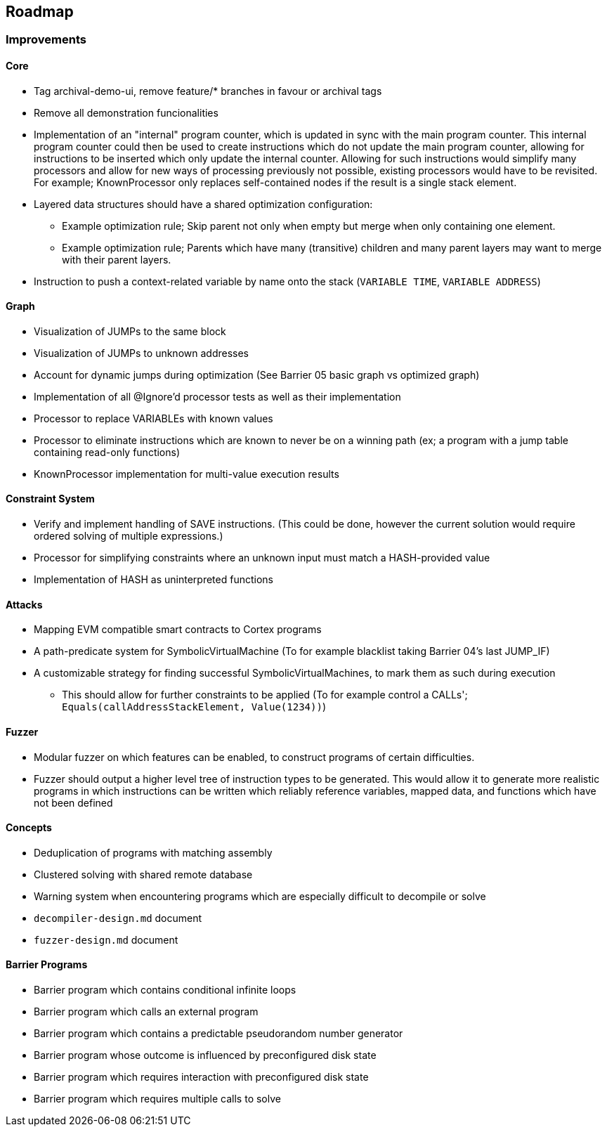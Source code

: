 == Roadmap

=== Improvements

==== Core

* Tag archival-demo-ui, remove feature/* branches in favour or archival tags
* Remove all demonstration funcionalities
* Implementation of an "internal" program counter, which is updated in sync with the main program counter. This internal program counter could
  then be used to create instructions which do not update the main program counter, allowing for instructions to be inserted which only update the internal counter.
  Allowing for such instructions would simplify many processors and allow for new ways of processing previously not possible, existing processors
  would have to be revisited. For example; KnownProcessor only replaces self-contained nodes if the result is a single stack element.
* Layered data structures should have a shared optimization configuration:
  - Example optimization rule; Skip parent not only when empty but merge when only containing one element.
  - Example optimization rule; Parents which have many (transitive) children and many parent layers may want to merge with their parent layers.
* Instruction to push a context-related variable by name onto the stack (`VARIABLE TIME`, `VARIABLE ADDRESS`)

==== Graph

* Visualization of JUMPs to the same block
* Visualization of JUMPs to unknown addresses
* Account for dynamic jumps during optimization (See Barrier 05 basic graph vs optimized graph)
* Implementation of all @Ignore'd processor tests as well as their implementation
* Processor to replace VARIABLEs with known values
* Processor to eliminate instructions which are known to never be on a winning path (ex; a program with a jump table containing read-only functions)
* KnownProcessor implementation for multi-value execution results

==== Constraint System

* Verify and implement handling of SAVE instructions. (This could be done, however the current solution would require ordered solving of multiple expressions.)
* Processor for simplifying constraints where an unknown input must match a HASH-provided value
* Implementation of HASH as uninterpreted functions

==== Attacks

* Mapping EVM compatible smart contracts to Cortex programs
* A path-predicate system for SymbolicVirtualMachine (To for example blacklist taking Barrier 04's last JUMP_IF)
* A customizable strategy for finding successful SymbolicVirtualMachines, to mark them as such during execution
  - This should allow for further constraints to be applied (To for example control a CALLs'; `Equals(callAddressStackElement, Value(1234))`)

==== Fuzzer

* Modular fuzzer on which features can be enabled, to construct programs of certain difficulties.
* Fuzzer should output a higher level tree of instruction types to be generated. This would allow it to generate more realistic programs in which
  instructions can be written which reliably reference variables, mapped data, and functions which have not been defined

==== Concepts

* Deduplication of programs with matching assembly
* Clustered solving with shared remote database
* Warning system when encountering programs which are especially difficult to decompile or solve
* `decompiler-design.md` document
* `fuzzer-design.md` document

==== Barrier Programs

* Barrier program which contains conditional infinite loops
* Barrier program which calls an external program
* Barrier program which contains a predictable pseudorandom number generator
* Barrier program whose outcome is influenced by preconfigured disk state
* Barrier program which requires interaction with preconfigured disk state
* Barrier program which requires multiple calls to solve
